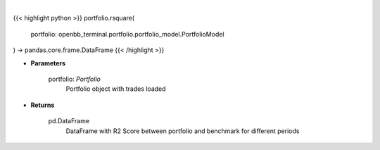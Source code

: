 .. role:: python(code)
    :language: python
    :class: highlight

|

.. raw:: html

    <h3>
    > Class method that retrieves R2 Score for portfolio and benchmark selected
    </h3>

{{< highlight python >}}
portfolio.rsquare(
    portfolio: openbb_terminal.portfolio.portfolio_model.PortfolioModel
) -> pandas.core.frame.DataFrame
{{< /highlight >}}

* **Parameters**

    portfolio: *Portfolio*
        Portfolio object with trades loaded

    
* **Returns**

    pd.DataFrame
        DataFrame with R2 Score between portfolio and benchmark for different periods
    